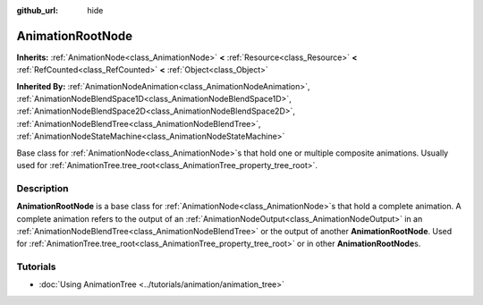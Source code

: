 :github_url: hide

.. DO NOT EDIT THIS FILE!!!
.. Generated automatically from Godot engine sources.
.. Generator: https://github.com/godotengine/godot/tree/master/doc/tools/make_rst.py.
.. XML source: https://github.com/godotengine/godot/tree/master/doc/classes/AnimationRootNode.xml.

.. _class_AnimationRootNode:

AnimationRootNode
=================

**Inherits:** :ref:`AnimationNode<class_AnimationNode>` **<** :ref:`Resource<class_Resource>` **<** :ref:`RefCounted<class_RefCounted>` **<** :ref:`Object<class_Object>`

**Inherited By:** :ref:`AnimationNodeAnimation<class_AnimationNodeAnimation>`, :ref:`AnimationNodeBlendSpace1D<class_AnimationNodeBlendSpace1D>`, :ref:`AnimationNodeBlendSpace2D<class_AnimationNodeBlendSpace2D>`, :ref:`AnimationNodeBlendTree<class_AnimationNodeBlendTree>`, :ref:`AnimationNodeStateMachine<class_AnimationNodeStateMachine>`

Base class for :ref:`AnimationNode<class_AnimationNode>`\ s that hold one or multiple composite animations. Usually used for :ref:`AnimationTree.tree_root<class_AnimationTree_property_tree_root>`.

.. rst-class:: classref-introduction-group

Description
-----------

**AnimationRootNode** is a base class for :ref:`AnimationNode<class_AnimationNode>`\ s that hold a complete animation. A complete animation refers to the output of an :ref:`AnimationNodeOutput<class_AnimationNodeOutput>` in an :ref:`AnimationNodeBlendTree<class_AnimationNodeBlendTree>` or the output of another **AnimationRootNode**. Used for :ref:`AnimationTree.tree_root<class_AnimationTree_property_tree_root>` or in other **AnimationRootNode**\ s.

.. rst-class:: classref-introduction-group

Tutorials
---------

- :doc:`Using AnimationTree <../tutorials/animation/animation_tree>`

.. |virtual| replace:: :abbr:`virtual (This method should typically be overridden by the user to have any effect.)`
.. |const| replace:: :abbr:`const (This method has no side effects. It doesn't modify any of the instance's member variables.)`
.. |vararg| replace:: :abbr:`vararg (This method accepts any number of arguments after the ones described here.)`
.. |constructor| replace:: :abbr:`constructor (This method is used to construct a type.)`
.. |static| replace:: :abbr:`static (This method doesn't need an instance to be called, so it can be called directly using the class name.)`
.. |operator| replace:: :abbr:`operator (This method describes a valid operator to use with this type as left-hand operand.)`
